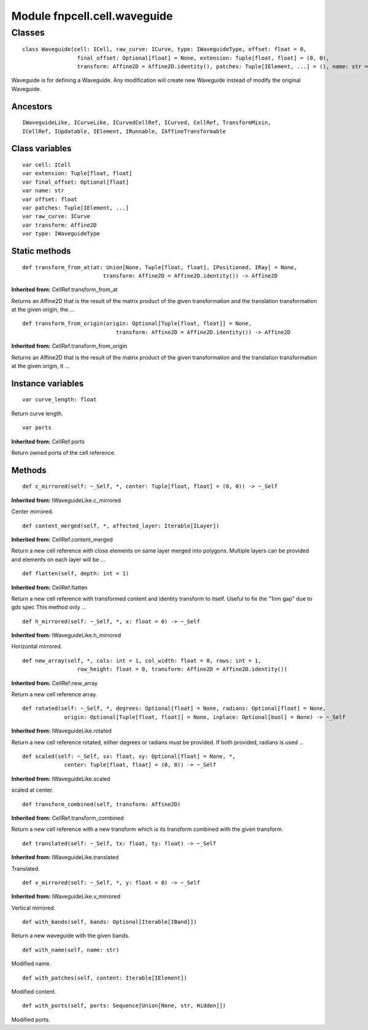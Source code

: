 Module fnpcell.cell.waveguide
===============================

Classes
--------

::
    
    class Waveguide(cell: ICell, raw_curve: ICurve, type: IWaveguideType, offset: float = 0,
                     final_offset: Optional[float] = None, extension: Tuple[float, float] = (0, 0),
                     transform: Affine2D = Affine2D.identity(), patches: Tuple[IElement, ...] = (), name: str = 'wg')

Waveguide is for defining a Waveguide.
Any modification will create new Waveguide instead of modify the original Waveguide.

Ancestors
++++++++++

::
    
    IWaveguideLike, ICurveLike, ICurvedCellRef, ICurved, CellRef, TransformMixin, 
    ICellRef, IUpdatable, IElement, IRunnable, IAffineTransformable

Class variables
+++++++++++++++++

::
    
    var cell: ICell
    var extension: Tuple[float, float]
    var final_offset: Optional[float]
    var name: str
    var offset: float
    var patches: Tuple[IElement, ...]
    var raw_curve: ICurve
    var transform: Affine2D
    var type: IWaveguideType

Static methods
+++++++++++++++++++

::
    
    def transform_from_at(at: Union[None, Tuple[float, float], IPositioned, IRay] = None,
                             transform: Affine2D = Affine2D.identity()) -> Affine2D

**Inherited from:** CellRef.transform_from_at

Returns an Affine2D that is the result of the matrix product of the given transformation 
and the translation transformation at the given origin, the …


::
    
    def transform_from_origin(origin: Optional[Tuple[float, float]] = None,
                                 transform: Affine2D = Affine2D.identity()) -> Affine2D

**Inherited from:** CellRef.transform_from_origin

Returns an Affine2D that is the result of the matrix product of the given transformation 
and the translation transformation at the given origin, It …

Instance variables
++++++++++++++++++++

::
    
    var curve_length: float

Return curve length.

::
    
    var ports

**Inherited from:** CellRef.ports

Return owned ports of the cell reference.

Methods
+++++++++

::
    
    def c_mirrored(self: ~_Self, *, center: Tuple[float, float] = (0, 0)) -> ~_Self

**Inherited from:** IWaveguideLike.c_mirrored

Center mirrored.

::
    
    def content_merged(self, *, affected_layer: Iterable[ILayer])

**Inherited from:** CellRef.content_merged

Return a new cell reference with close elements on same layer merged into polygons. 
Multiple layers can be provided and elements on each layer will be …

::
    
    def flatten(self, depth: int = 1)

**Inherited from:** CellRef.flatten

Return a new cell reference with transformed content and identity transform to itself. 
Useful to fix the "1nm gap" due to gds spec This method only …

::
    
    def h_mirrored(self: ~_Self, *, x: float = 0) -> ~_Self

**Inherited from:** IWaveguideLike.h_mirrored

Horizontal mirrored.

::
    
    def new_array(self, *, cols: int = 1, col_width: float = 0, rows: int = 1,
                     row_height: float = 0, transform: Affine2D = Affine2D.identity())

**Inherited from:** CellRef.new_array

Return a new cell reference array.

::
    
    def rotated(self: ~_Self, *, degrees: Optional[float] = None, radians: Optional[float] = None,
                 origin: Optional[Tuple[float, float]] = None, inplace: Optional[bool] = None) -> ~_Self

**Inherited from:** IWaveguideLike.rotated

Return a new cell reference rotated, either degrees or radians must be provided. 
If both provided, radians is used …

::
    
    def scaled(self: ~_Self, sx: float, sy: Optional[float] = None, *,
                 center: Tuple[float, float] = (0, 0)) -> ~_Self

**Inherited from:** IWaveguideLike.scaled

scaled at center.

::
    
    def transform_combined(self, transform: Affine2D)

**Inherited from:** CellRef.transform_combined

Return a new cell reference with a new transform which is its transform combined with the given transform.

::
    
    def translated(self: ~_Self, tx: float, ty: float) -> ~_Self

**Inherited from:** IWaveguideLike.translated

Translated.

::
    
    def v_mirrored(self: ~_Self, *, y: float = 0) -> ~_Self

**Inherited from:** IWaveguideLike.v_mirrored

Vertical mirrored.

::
    
    def with_bands(self, bands: Optional[Iterable[IBand]])

Return a new waveguide with the given bands.

::
    
    def with_name(self, name: str)

Modified name.

::
    
    def with_patches(self, content: Iterable[IElement])

Modified content.

::
    
    def with_ports(self, ports: Sequence[Union[None, str, Hidden]])

Modified ports.